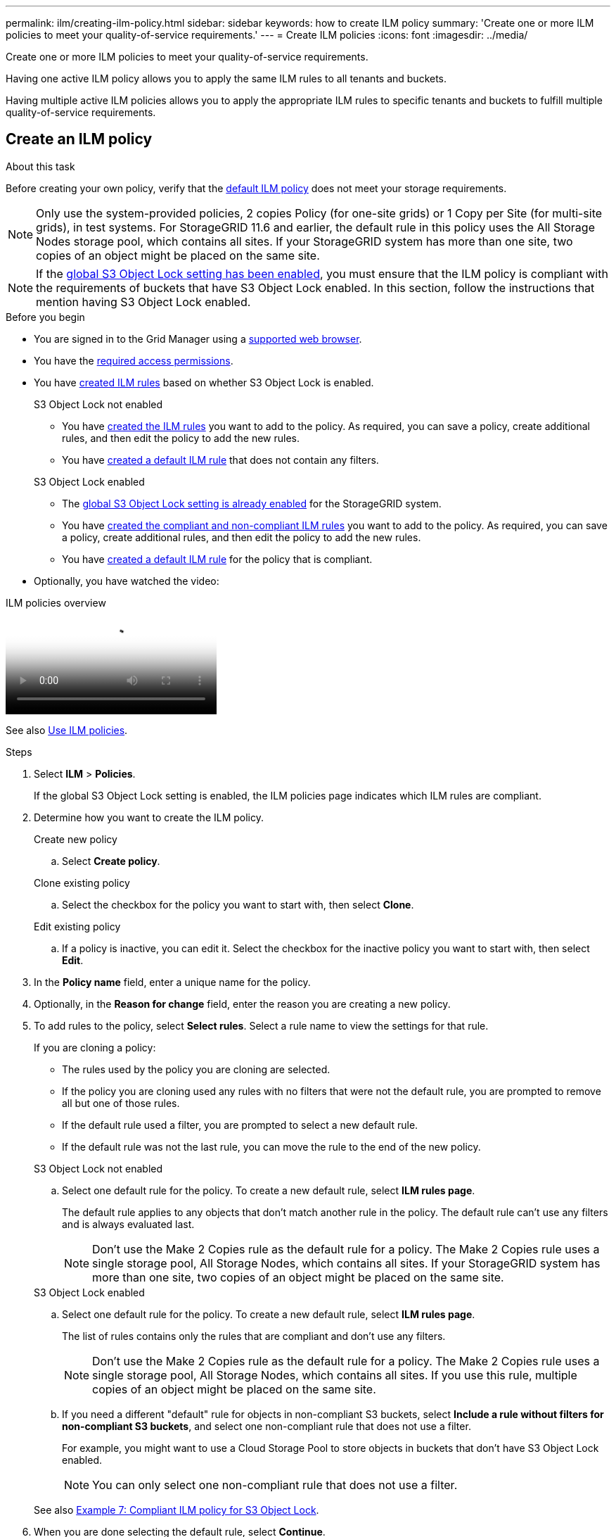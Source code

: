 ---
permalink: ilm/creating-ilm-policy.html
sidebar: sidebar
keywords: how to create ILM policy
summary: 'Create one or more ILM policies to meet your quality-of-service requirements.'
---
= Create ILM policies
:icons: font
:imagesdir: ../media/

[.lead]
Create one or more ILM policies to meet your quality-of-service requirements.

Having one active ILM policy allows you to apply the same ILM rules to all tenants and buckets.

Having multiple active ILM policies allows you to apply the appropriate ILM rules to specific tenants and buckets to fulfill multiple quality-of-service requirements.

== Create an ILM policy

.About this task

Before creating your own policy, verify that the link:ilm-policy-overview.html#default-ilm-policy[default ILM policy] does not meet your storage requirements.

NOTE: Only use the system-provided policies, 2 copies Policy (for one-site grids) or 1 Copy per Site (for multi-site grids), in test systems. For StorageGRID 11.6 and earlier, the default rule in this policy uses the All Storage Nodes storage pool, which contains all sites. If your StorageGRID system has more than one site, two copies of an object might be placed on the same site.

NOTE: If the link:enabling-s3-object-lock-globally.html[global S3 Object Lock setting has been enabled], you must ensure that the ILM policy is compliant with the requirements of buckets that have S3 Object Lock enabled. In this section, follow the instructions that mention having S3 Object Lock enabled.

.Before you begin

* You are signed in to the Grid Manager using a link:../admin/web-browser-requirements.html[supported web browser].
* You have the link:../admin/admin-group-permissions.html[required access permissions].
* You have link:access-create-ilm-rule-wizard.html[created ILM rules] based on whether S3 Object Lock is enabled.
//tabbed blocks start here
+
[role="tabbed-block"]
====

.S3 Object Lock not enabled
--
 ** You have link:what-ilm-rule-is.html[created the ILM rules] you want to add to the policy. As required, you can save a  policy, create additional rules, and then edit the policy to add the new rules.
 ** You have link:creating-default-ilm-rule.html[created a default ILM rule] that does not contain any filters.

//end No S3 Obj Lock, begin Yes S3 Obj Lock
--
.S3 Object Lock enabled
--
 ** The link:enabling-s3-object-lock-globally.html[global S3 Object Lock setting is already enabled] for the StorageGRID system.

 ** You have link:what-ilm-rule-is.html[created the compliant and non-compliant ILM rules] you want to add to the policy. As required, you can save a policy, create additional rules, and then edit the policy to add the new rules.

 ** You have link:creating-default-ilm-rule.html[created a default ILM rule] for the policy that is compliant.

--
====
//end tabbed block

* Optionally, you have watched the video:

video::e768d4da-da88-413c-bbaa-b1ff00874d10[panopto, title="ILM policies overview"]

See also link:ilm-policy-overview.html[Use ILM policies].

.Steps
. Select *ILM* > *Policies*.
+
If the global S3 Object Lock setting is enabled, the ILM policies page indicates which ILM rules are compliant.

. Determine how you want to create the ILM policy.
//tabbed block starts here
+
[role="tabbed-block"]
====

.Create new policy
--
.. Select *Create policy*.
--
//end no rules selected, begin Based on active policy

.Clone existing policy
--
.. Select the checkbox for the policy you want to start with, then select *Clone*.
--
//end Based on active, begin Edit existing

.Edit existing policy

.. If a policy is inactive, you can edit it. Select the checkbox for the inactive policy you want to start with, then select *Edit*.

====
//end tabbed blocks

[start=3]
. In the *Policy name* field, enter a unique name for the policy.

. Optionally, in the *Reason for change* field, enter the reason you are creating a new policy.

. To add rules to the policy, select *Select rules*. Select a rule name to view the settings for that rule.
+
--
If you are cloning a policy:

** The rules used by the policy you are cloning are selected.
** If the policy you are cloning used any rules with no filters that were not the default rule, you are prompted to remove all but one of those rules.
** If the default rule used a filter, you are prompted to select a new default rule.
** If the default rule was not the last rule, you can move the rule to the end of the new policy.
--
//tabbed block for Add rules
+
[role="tabbed-block"]
====

.S3 Object Lock not enabled
--

.. Select one default rule for the policy. To create a new default rule, select *ILM rules page*.
+
The default rule applies to any objects that don't match another rule in the policy. The default rule can't use any filters and is always evaluated last.
+
NOTE: Don't use the Make 2 Copies rule as the default rule for a policy. The Make 2 Copies rule uses a single storage pool, All Storage Nodes, which contains all sites. If your StorageGRID system has more than one site, two copies of an object might be placed on the same site.

--
.S3 Object Lock enabled
--
.. Select one default rule for the policy. To create a new default rule, select *ILM rules page*.
+
The list of rules contains only the rules that are compliant and don't use any filters.
+
NOTE: Don't use the Make 2 Copies rule as the default rule for a policy. The Make 2 Copies rule uses a single storage pool, All Storage Nodes, which contains all sites. If you use this rule, multiple copies of an object might be placed on the same site.

.. If you need a different "default" rule for objects in non-compliant S3 buckets, select *Include a rule without filters for non-compliant S3 buckets*, and select one non-compliant rule that does not use a filter.
+
For example, you might want to use a Cloud Storage Pool to store objects in buckets that don't have S3 Object Lock enabled.
+
NOTE: You can only select one non-compliant rule that does not use a filter.

See also link:example-7-compliant-ilm-policy-for-s3-object-lock.html[Example 7: Compliant ILM policy for S3 Object Lock].
--
====

//end tabbed blocks

[start=6]
. When you are done selecting the default rule, select *Continue*.

. For the Other rules step, select any other rules you want to add to the policy. These rules use at least one filter (tenant account, bucket name, advanced filter, or the Noncurrent reference time). Then select *Select*.
+
The Create a policy window now lists the rules you selected. The default rule is at the end, with the other rules above it.
+
If S3 Object Lock is enabled and you also selected a non-compliant "default" rule, that rule is added as the second-to-last rule in the policy.
+
NOTE: A warning appears if any rule does not retain objects forever. When you activate this policy, you must confirm that you want StorageGRID to delete objects when the placement instructions for the default rule elapse (unless a bucket lifecycle keeps the objects for a longer time period).

. Drag the rows for the non-default rules to determine the order in which these rules will be evaluated.
+
You can't move the default rule. If S3 Object Lock is enabled, you also can't move the non-compliant "default" rule if one was selected.
+
NOTE: You must confirm that the ILM rules are in the correct order. When the policy is activated, new and existing objects are evaluated by the rules in the order listed, starting at the top.

. As required, select *Select rules* to add or remove rules.

. When you are done, select *Save*.

. Repeat these steps to create additional ILM policies.

. <<simulate-ilm-policy,Simulate an ILM policy>>. You should always simulate a policy before activating it to ensure it works as expected.

[[simulate-ilm-policy]]
== Simulate a policy

Simulate a policy on test objects before activating the policy and applying it to your production data.

.Before you begin

* You know the S3 bucket/object-key for each object you want to test.

.Steps

. Using an S3 client or the link:../tenant/use-s3-console.html[S3 Console], ingest the objects required to test each rule.
. On the ILM policies page, select the checkbox for the policy, then select *Simulate*.
. In the *Object* field, enter the S3 `bucket/object-key` for a test object. For example, `bucket-01/filename.png`.
. If S3 versioning is enabled, optionally enter a version ID for the object in the *Version ID* field.
. Select *Simulate*.
. In the Simulation results section, confirm that each object was matched by the correct rule.
. To determine which storage pool or erasure-coding profile is in effect, select the name of the matched rule to go to the rule details page.

CAUTION: Review any changes to the placement of existing replicated and erasure-coded objects. Changing an existing object's location might result in temporary resource issues when the new placements are evaluated and implemented.

.Results

Any edits to the policy's rules will be reflected in the Simulation results and show the new match and previous match. The Simulate policy window retains the objects you tested until you select either *Clear all* or the remove icon image:../media/icon-x-to-remove.png[Remove icon] for each object in the Simulation results list.

.Related information

link:simulating-ilm-policy-examples.html[Example ILM policy simulations]

[[activate-ilm-policy]]
== Activate a policy

When you activate a single new ILM policy, existing objects and newly ingested objects are managed by that policy. When you activate multiple policies, ILM policy tags assigned to buckets determine the objects to be managed.

Before you activate a new policy:

. Simulate the policy to confirm that it behaves as you expect.
. Review any changes to the placement of existing replicated and erasure-coded objects. Changing an existing object's location might result in temporary resource issues when the new placements are evaluated and implemented.

CAUTION: Errors in an ILM policy can cause unrecoverable data loss.

.About this task

When you activate an ILM policy, the system distributes the new policy to all nodes. However, the new active policy might not actually take effect until all grid nodes are available to receive the new policy. In some cases, the system waits to implement a new active policy to ensure that grid objects aren't accidentally removed. Specifically:

* If you make policy changes that *increase data redundancy or durability*, those changes are implemented immediately. For example, if you activate a new policy that includes a three-copies rule instead of a two-copies rule, that policy will be implemented right away because it increases data redundancy.
* If you make policy changes that *could decrease data redundancy or durability*, those changes will not be implemented until all grid nodes are available. For example, if you activate a new policy that uses a two-copies rule instead of a three-copies rule, the new policy will appear in the Active policy tab but it will not take effect until all nodes are online and available.

.Steps

Follow the steps for activating one policy or multiple policies:

//tabbed blocks start here

[role="tabbed-block"]
====
.Activate one policy
--
Follow these steps if you will have only one active policy. If you already have one or more active policies and you are activating additional policies, follow the steps for activating multiple policies.

. When you are ready to activate a policy, select *ILM* > *Policies*.
+
Alternatively, you can activate a single policy from the *ILM* > *Policy tags* page.

. On the Policies tab, select the checkbox for the policy you want to activate, then select *Activate*.

. Follow the appropriate step:
+
* If a warning message prompts you to confirm that you want to activate the policy, select *OK*.
* If a warning message containing details about the policy appears:
+
.. Review the details to ensure the policy would manage data as expected.
.. If the default rule stores objects for a limited number of days, review the retention diagram and then type in that number of days into the text box.
.. If the default rule stores objects forever, but one or more other rules has limited retention, type *yes* in the text box.
.. Select *Activate policy*.
--
.Activate multiple policies
--
To activate multiple policies, you must create tags and assign a policy to each tag. You can create a maximum of ten tags for your grid.

TIP: When multiple tags are in use, if tenants frequently reassign policy tags to buckets, grid performance might be impacted. If you have untrusted tenants, consider using only the Default tag.

. Select *ILM* > *Policy tags*.
. Select *Create*.
. In the Create policy tag dialog box, type a tag name and, optionally, a description for the tag.
+
NOTE: Tag names and descriptions are visible to tenants. Choose values that will help tenants make an informed decision when selecting policy tags to assign to their buckets. For example, if the assigned policy will delete objects after a period of time, you could communicate that in the description. Do not include sensitive information in these fields.
. Select *Create tag*.
. In the ILM policy tags table, use the pull-down to select a policy to assign to the tag.
. If warnings appear in the Policy limitations column, select *View policy details* to review the policy.
. Ensure each policy would manage data as expected.
. Select *Activate assigned policies*. Or, select *Clear changes* to remove the policy assignment.
. In the Activate policies with new tags dialog box, review the descriptions of how each tag, policy, and rule will manage objects. Make changes as needed to ensure the policies will manage objects as expected.
. When you are sure you want to activate the policies, type *yes* in the text box, then select *Activate policies*.
--
====
//end tabbed block

.Related information

link:example-6-changing-ilm-policy.html[Example 6: Changing an ILM policy]

// 2025 AUG 20, SGRIDDOC-189